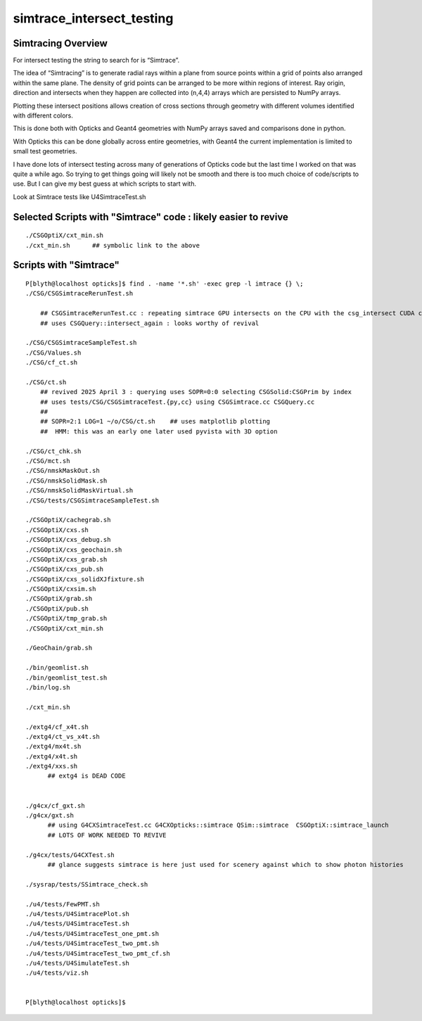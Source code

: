 simtrace_intersect_testing
============================

Simtracing Overview
---------------------

For intersect testing the string to search for is “Simtrace”.

The idea of “Simtracing” is to generate radial rays within a plane 
from source points within a grid of points also arranged within 
the same plane. The density of grid points can be 
arranged to be more within regions of interest. 
Ray origin, direction and intersects when they happen 
are collected into (n,4,4) arrays which are persisted to NumPy 
arrays. 

Plotting these intersect positions allows creation of 
cross sections through geometry with different volumes identified
with different colors. 

This is done both with Opticks and Geant4 geometries with NumPy 
arrays saved and comparisons done in python. 

With Opticks this can be done globally across entire geometries, 
with Geant4 the current implementation is limited to small test 
geometries.       

I have done lots of intersect testing across many of generations of Opticks 
code but the last time I worked on that was quite a while ago. 
So trying to get things going will likely not be smooth
and there is too much choice of code/scripts to use. 
But I can give my best guess at which scripts to start with.
 


Look at Simtrace tests like U4SimtraceTest.sh



Selected Scripts with "Simtrace" code : likely easier to revive
--------------------------------------------------------------------

::

    ./CSGOptiX/cxt_min.sh
    ./cxt_min.sh      ## symbolic link to the above




Scripts with "Simtrace" 
-------------------------------

::

    P[blyth@localhost opticks]$ find . -name '*.sh' -exec grep -l imtrace {} \;
    ./CSG/CSGSimtraceRerunTest.sh   

        ## CSGSimtraceRerunTest.cc : repeating simtrace GPU intersects on the CPU with the csg_intersect CUDA code 
        ## uses CSGQuery::intersect_again : looks worthy of revival

    ./CSG/CSGSimtraceSampleTest.sh
    ./CSG/Values.sh
    ./CSG/cf_ct.sh

    ./CSG/ct.sh
        ## revived 2025 April 3 : querying uses SOPR=0:0 selecting CSGSolid:CSGPrim by index 
        ## uses tests/CSG/CSGSimtraceTest.{py,cc} using CSGSimtrace.cc CSGQuery.cc 
        ##
        ## SOPR=2:1 LOG=1 ~/o/CSG/ct.sh    ## uses matplotlib plotting
        ##  HMM: this was an early one later used pyvista with 3D option

    ./CSG/ct_chk.sh
    ./CSG/mct.sh
    ./CSG/nmskMaskOut.sh
    ./CSG/nmskSolidMask.sh
    ./CSG/nmskSolidMaskVirtual.sh
    ./CSG/tests/CSGSimtraceSampleTest.sh

    ./CSGOptiX/cachegrab.sh
    ./CSGOptiX/cxs.sh
    ./CSGOptiX/cxs_debug.sh
    ./CSGOptiX/cxs_geochain.sh
    ./CSGOptiX/cxs_grab.sh
    ./CSGOptiX/cxs_pub.sh
    ./CSGOptiX/cxs_solidXJfixture.sh
    ./CSGOptiX/cxsim.sh
    ./CSGOptiX/grab.sh
    ./CSGOptiX/pub.sh
    ./CSGOptiX/tmp_grab.sh
    ./CSGOptiX/cxt_min.sh

    ./GeoChain/grab.sh

    ./bin/geomlist.sh
    ./bin/geomlist_test.sh
    ./bin/log.sh

    ./cxt_min.sh

    ./extg4/cf_x4t.sh
    ./extg4/ct_vs_x4t.sh
    ./extg4/mx4t.sh
    ./extg4/x4t.sh
    ./extg4/xxs.sh
          ## extg4 is DEAD CODE


    ./g4cx/cf_gxt.sh
    ./g4cx/gxt.sh
          ## using G4CXSimtraceTest.cc G4CXOpticks::simtrace QSim::simtrace  CSGOptiX::simtrace_launch
          ## LOTS OF WORK NEEDED TO REVIVE

    ./g4cx/tests/G4CXTest.sh
          ## glance suggests simtrace is here just used for scenery against which to show photon histories  

    ./sysrap/tests/SSimtrace_check.sh

    ./u4/tests/FewPMT.sh
    ./u4/tests/U4SimtracePlot.sh
    ./u4/tests/U4SimtraceTest.sh
    ./u4/tests/U4SimtraceTest_one_pmt.sh
    ./u4/tests/U4SimtraceTest_two_pmt.sh
    ./u4/tests/U4SimtraceTest_two_pmt_cf.sh
    ./u4/tests/U4SimulateTest.sh
    ./u4/tests/viz.sh


    P[blyth@localhost opticks]$ 


